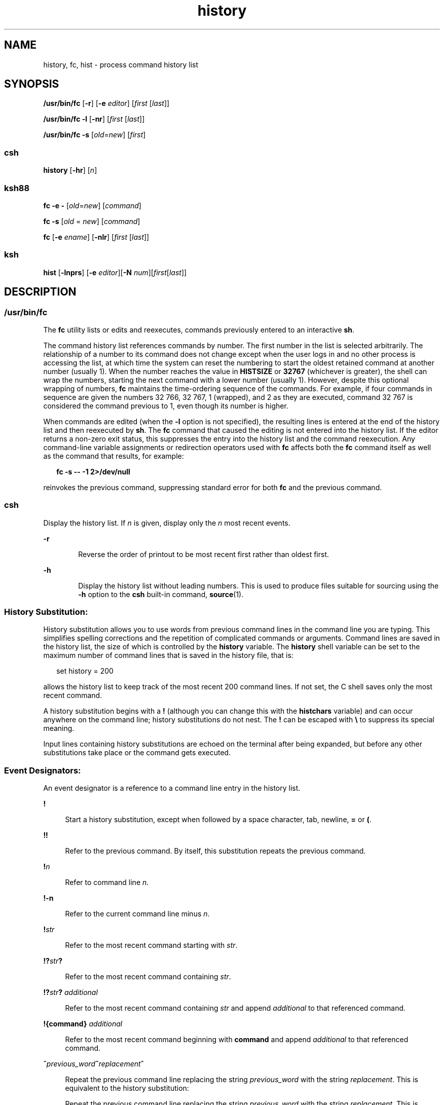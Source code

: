 '\" te
.\" Copyright 1989 AT&T
.\" Copyright (c) 2007, 2011, Oracle and/or its affiliates. All rights reserved.
.\" Portions Copyright (c) 1982-2007 AT&T Knowledge Ventures
.\" Portions Copyright (c) 1992, X/Open Company Limited All Rights Reserved
.\" Sun Microsystems, Inc. gratefully acknowledges The Open Group for permission to reproduce portions of its copyrighted documentation. Original documentation from The Open Group can be obtained online at  http://www.opengroup.org/bookstore/.
.\" The Institute of Electrical and Electronics Engineers and The Open Group, have given us permission to reprint portions of their documentation. In the following statement, the phrase "this text" refers to portions of the system documentation. Portions of this text are reprinted and reproduced in electronic form in the Sun OS Reference Manual, from IEEE Std 1003.1, 2004 Edition, Standard for Information Technology -- Portable Operating System Interface (POSIX), The Open Group Base Specifications Issue 6, Copyright (C) 2001-2004 by the Institute of Electrical and Electronics Engineers, Inc and The Open Group. In the event of any discrepancy between these versions and the original IEEE and The Open Group Standard, the original IEEE and The Open Group Standard is the referee document. The original Standard can be obtained online at http://www.opengroup.org/unix/online.html.  This notice shall appear on any product containing this material.
.TH history 1 "12 Jul 2011" "SunOS 5.11" "User Commands"
.SH NAME
history, fc, hist \- process command history list
.SH SYNOPSIS
.LP
.nf
\fB/usr/bin/fc\fR [\fB-r\fR] [\fB-e\fR \fIeditor\fR] [\fIfirst\fR [\fIlast\fR]]
.fi

.LP
.nf
\fB/usr/bin/fc\fR \fB-l\fR [\fB-nr\fR] [\fIfirst\fR [\fIlast\fR]]
.fi

.LP
.nf
\fB/usr/bin/fc\fR \fB-s\fR [\fIold\fR=\fInew\fR] [\fIfirst\fR]
.fi

.SS "csh"
.LP
.nf
\fBhistory\fR [\fB-hr\fR] [\fIn\fR]
.fi

.SS "ksh88"
.LP
.nf
\fBfc\fR \fB-e\fR \fB-\fR [\fIold\fR=\fInew\fR] [\fIcommand\fR]
.fi

.LP
.nf
\fBfc\fR \fB-s\fR [\fIold\fR = \fInew\fR] [\fIcommand\fR]
.fi

.LP
.nf
\fBfc\fR [\fB-e\fR \fIename\fR] [\fB-nlr\fR] [\fIfirst\fR [\fIlast\fR]]
.fi

.SS "ksh"
.LP
.nf
\fBhist\fR [\fB-lnprs\fR] [\fB-e\fR \fIeditor\fR][\fB-N\fR \fInum\fR][\fIfirst\fR[\fIlast\fR]]
.fi

.SH DESCRIPTION
.SS "/usr/bin/fc"
.sp
.LP
The \fBfc\fR utility lists or edits and reexecutes, commands previously entered to an interactive \fBsh\fR.
.sp
.LP
The command history list references commands by number. The first number in the list is selected arbitrarily. The relationship of a number to its command does not change except when the user logs in and no other process is accessing the list, at which time the system can reset the numbering to start the oldest retained command at another number (usually 1). When the number reaches the value in \fBHISTSIZE\fR or \fB32767\fR (whichever is greater), the shell can wrap the numbers, starting the next command with a lower number (usually 1). However, despite this optional wrapping of numbers, \fBfc\fR maintains the time-ordering sequence of the commands. For example, if four commands in sequence are given the numbers 32 766, 32 767, 1 (wrapped), and 2 as they are executed, command 32 767 is considered the command previous to 1, even though its number is higher.
.sp
.LP
When commands are edited (when the \fB-l\fR option is not specified), the resulting lines is entered at the end of the history list and then reexecuted by \fBsh\fR. The \fBfc\fR command that caused the editing is not entered into the history list. If the editor returns a non-zero exit status, this suppresses the entry into the history list and the command reexecution. Any command-line variable assignments or redirection operators used with \fBfc\fR affects both the \fBfc\fR command itself as well as the command that results, for example:
.sp
.in +2
.nf
\fBfc -s -- -1 2>/dev/null\fR
.fi
.in -2
.sp

.sp
.LP
reinvokes the previous command, suppressing standard error for both \fBfc\fR and the previous command.
.SS "csh"
.sp
.LP
Display the history list. If \fIn\fR is given, display only the \fIn\fR most recent events.
.sp
.ne 2
.mk
.na
\fB\fB-r\fR\fR
.ad
.RS 6n
.rt  
Reverse the order of printout to be most recent first rather than oldest first.
.RE

.sp
.ne 2
.mk
.na
\fB\fB-h\fR\fR
.ad
.RS 6n
.rt  
Display the history list without leading numbers. This is used to produce files suitable for sourcing using the \fB-h\fR option to the \fBcsh\fR built-in command, \fBsource\fR(1).
.RE

.SS "History Substitution:"
.sp
.LP
History substitution allows you to use words from previous command lines in the command line you are typing. This simplifies spelling corrections and the repetition of complicated commands or arguments. Command lines are saved in the history list, the size of which is controlled by the \fBhistory\fR variable. The \fBhistory\fR shell variable can be set to the maximum number of command lines that is saved in the history file, that is:
.sp
.in +2
.nf
set history = 200
.fi
.in -2

.sp
.LP
allows the history list to keep track of the most recent 200 command lines. If not set, the C shell saves only the most recent command.
.sp
.LP
A history substitution begins with a \fB!\fR (although you can change this with the \fBhistchars\fR variable) and can occur anywhere on the command line; history substitutions do not nest. The \fB!\fR can be escaped with \fB\e\fR to suppress its special meaning.
.sp
.LP
Input lines containing history substitutions are echoed on the terminal after being expanded, but before any other substitutions take place or the command gets executed.
.SS "Event Designators:"
.sp
.LP
An event designator is a reference to a command line entry in the history list.
.sp
.ne 2
.mk
.na
\fB\fB!\fR\fR
.ad
.sp .6
.RS 4n
Start a history substitution, except when followed by a space character, tab, newline, \fB=\fR or \fB(\fR.
.RE

.sp
.ne 2
.mk
.na
\fB\fB!!\fR\fR
.ad
.sp .6
.RS 4n
Refer to the previous command. By itself, this substitution repeats the previous command.
.RE

.sp
.ne 2
.mk
.na
\fB\fB!\fR\fIn\fR\fR
.ad
.sp .6
.RS 4n
Refer to command line \fIn\fR.
.RE

.sp
.ne 2
.mk
.na
\fB\fB!\fR\fB-n\fR\fR
.ad
.sp .6
.RS 4n
Refer to the current command line minus \fIn\fR.
.RE

.sp
.ne 2
.mk
.na
\fB\fB!\fR\fIstr\fR\fR
.ad
.sp .6
.RS 4n
Refer to the most recent command starting with \fIstr\fR.
.RE

.sp
.ne 2
.mk
.na
\fB\fB!?\fR\fIstr\fR\fB?\fR\fR
.ad
.sp .6
.RS 4n
Refer to the most recent command containing \fIstr\fR.
.RE

.sp
.ne 2
.mk
.na
\fB\fB!?\fR\fIstr\fR\fB?\fR \fIadditional\fR\fR
.ad
.sp .6
.RS 4n
Refer to the most recent command containing \fIstr\fR and append \fIadditional\fR to that referenced command.
.RE

.sp
.ne 2
.mk
.na
\fB\fB!{\fR\fBcommand\fR\fB}\fR \fIadditional\fR\fR
.ad
.sp .6
.RS 4n
Refer to the most recent command beginning with \fBcommand\fR and append \fIadditional\fR to that referenced command.
.RE

.sp
.ne 2
.mk
.na
\fB\fB^\fR\fIprevious_word\fR\fB^\fR\fIreplacement\fR\fB^\fR\fR
.ad
.sp .6
.RS 4n
Repeat the previous command line replacing the string \fIprevious_word\fR with the string \fIreplacement\fR. This is equivalent to the history substitution:
.sp
Repeat the previous command line replacing the string \fIprevious_word\fR with the string \fIreplacement\fR. This is equivalent to the history substitution:
.sp
.in +2
.nf
\fB!:s/\fR\fIprevious_word\fR\fB/\fR\fIreplacement\fR\fB/\fR.
.fi
.in -2

To re-execute a specific previous command \fBand\fR make such a substitution, say, re-executing command #6:
.sp
.in +2
.nf
\fB!:6s/\fR\fIprevious_word\fR\fB/\fR\fIreplacement\fR\fB/\fR.
.fi
.in -2

.RE

.SS "Word Designators:"
.sp
.LP
A `\fB:\fR' (colon) separates the event specification from the word designator. 2It can be omitted if the word designator begins with a \fB^\fR, \fB$\fR, \fB*\fR, \fB\(mi\fR or \fB%\fR. If the word is to be selected from the previous command, the second \fB!\fR character can be omitted from the event specification. For instance, \fB!!:1\fR and \fB!:1\fR both refer to the first word of the previous command, while \fB!!$\fR and \fB!$\fR both refer to the last word in the previous command. Word designators include:
.sp
.ne 2
.mk
.na
\fB\fB#\fR\fR
.ad
.RS 10n
.rt  
The entire command line typed so far.
.RE

.sp
.ne 2
.mk
.na
\fB\fB0\fR\fR
.ad
.RS 10n
.rt  
The first input word (command).
.RE

.sp
.ne 2
.mk
.na
\fB\fIn\fR\fR
.ad
.RS 10n
.rt  
The \fIn\fR'th argument.
.RE

.sp
.ne 2
.mk
.na
\fB\fB^\fR\fR
.ad
.RS 10n
.rt  
The first argument, that is, \fB1\fR.
.RE

.sp
.ne 2
.mk
.na
\fB\fB$\fR\fR
.ad
.RS 10n
.rt  
The last argument.
.RE

.sp
.ne 2
.mk
.na
\fB\fB%\fR\fR
.ad
.RS 10n
.rt  
The word matched by (the most recent) \fB?\fR\fIs\fR search.
.RE

.sp
.ne 2
.mk
.na
\fB\fIx\fR\fB\(mi\fR\fIy\fR\fR
.ad
.RS 10n
.rt  
A range of words; \fB\(mi\fR\fIy\fR abbreviates \fB0\(mi\fR\fIy\fR.
.RE

.sp
.ne 2
.mk
.na
\fB\fB*\fR\fR
.ad
.RS 10n
.rt  
All the arguments, or a null value if there is just one word in the event.
.RE

.sp
.ne 2
.mk
.na
\fB\fIx\fR\fB*\fR\fR
.ad
.RS 10n
.rt  
Abbreviates \fIx\fR\fB\(mi$\fR\fI\&.\fR
.RE

.sp
.ne 2
.mk
.na
\fB\fIx\fR\fB\(mi\fR\fR
.ad
.RS 10n
.rt  
Like \fIx\fR\fB*\fR but omitting word \fB$\fR.
.RE

.SS "Modifiers:"
.sp
.LP
After the optional word designator, you can add a sequence of one or more of the following modifiers, each preceded by a \fB:\fR.
.sp
.ne 2
.mk
.na
\fB\fBh\fR\fR
.ad
.RS 28n
.rt  
Remove a trailing pathname component, leaving the head.
.RE

.sp
.ne 2
.mk
.na
\fB\fBr\fR\fR
.ad
.RS 28n
.rt  
Remove a trailing suffix of the form `\fB\&.\fR\fIxxx\fR', leaving the basename.
.RE

.sp
.ne 2
.mk
.na
\fB\fBe\fR\fR
.ad
.RS 28n
.rt  
Remove all but the suffix, leaving the extension.
.RE

.sp
.ne 2
.mk
.na
\fB\fBs/\fR\fIoldchars\fR\fB/\fR\fIreplacements\fR\fB/\fR\fR
.ad
.RS 28n
.rt  
Substitute \fIreplacements\fR for \fIoldchars\fR. \fIoldchars\fR is a string that can contain embedded blank spaces, whereas \fIprevious_word\fR in the event designator can not.
.sp
.in +2
.nf
\fB^\fR\fIoldchars\fR\fB^\fR\fIreplacements\fR\fB^\fR
.fi
.in -2

.RE

.sp
.ne 2
.mk
.na
\fB\fBt\fR\fR
.ad
.RS 28n
.rt  
Remove all leading pathname components, leaving the tail.
.RE

.sp
.ne 2
.mk
.na
\fB\fB&\fR\fR
.ad
.RS 28n
.rt  
Repeat the previous substitution.
.RE

.sp
.ne 2
.mk
.na
\fB\fBg\fR\fR
.ad
.RS 28n
.rt  
Apply the change to the first occurrence of a match in each word, by prefixing the above (for example, \fBg&\fR).
.RE

.sp
.ne 2
.mk
.na
\fB\fBp\fR\fR
.ad
.RS 28n
.rt  
Print the new command but do not execute it.
.RE

.sp
.ne 2
.mk
.na
\fB\fBq\fR\fR
.ad
.RS 28n
.rt  
Quote the substituted words, escaping further substitutions.
.RE

.sp
.ne 2
.mk
.na
\fB\fBx\fR\fR
.ad
.RS 28n
.rt  
Like \fBq\fR, but break into words at each space character, tab or newline.
.RE

.sp
.LP
Unless preceded by a \fBg\fR, the modification is applied only to the first string that matches \fIoldchars\fR. An error results if no string matches.
.sp
.LP
The left-hand side of substitutions are not regular expressions, but character strings. Any character can be used as the delimiter in place of \fB/\fR. A backslash quotes the delimiter character. The character \fB&\fR, in the right hand side, is replaced by the text from the left-hand-side. The \fB&\fR can be quoted with a backslash. A null \fIoldchars\fR uses the previous string either from a \fIoldchars\fR or from a contextual scan string \fIs\fR from \fB!?\fR\fIs\fR. You can omit the rightmost delimiter if a newline immediately follows \fIreplacements\fR; the rightmost \fB?\fR in a context scan can similarly be omitted.
.sp
.LP
Without an event specification, a history reference refers either to the previous command, or to a previous history reference on the command line (if any).
.SS "ksh88"
.sp
.LP
Using \fBfc\fR, in the form of
.sp
.in +2
.nf
\fBfc -e \(mi [\fIold\fR=\fInew\fR] [\fIcommand\fR],\fR
.fi
.in -2
.sp

.sp
.LP
or
.sp
.in +2
.nf
\fBfc -s [\fIold\fR=\fInew\fR] [\fIcommand\fR],\fR
.fi
.in -2
.sp

.sp
.LP
the \fIcommand\fR is re-executed after the substitution \fIold\fR\fB=\fR\fInew\fR is performed. If there is not a \fIcommand\fR argument, the most recent command typed at this terminal is executed.
.sp
.LP
Using \fBfc\fR in the form of
.sp
.in +2
.nf
\fBfc [-e \fIename\fR] [-nlr ] [\fIfirst\fR [\fIlast\fR]],\fR
.fi
.in -2
.sp

.sp
.LP
a range of commands from \fIfirst\fR to \fIlast\fR is selected from the last \fBHISTSIZE\fR commands that were typed at the terminal. The arguments \fIfirst\fR and \fIlast\fR can be specified as a number or as a string. A string is used to locate the most recent command starting with the given string. A negative number is used as an offset to the current command number. If the \fB-l\fR flag is selected, the commands are listed on standard output. Otherwise, the editor program \fB-e\fR \fIname\fR is invoked on a file containing these keyboard commands. If \fIename\fR is not supplied, then the value of the variable \fBFCEDIT\fR (default \fB/bin/ed\fR) is used as the editor. When editing is complete, the edited command(s) is executed. If \fBlast\fR is not specified, it is set to \fIfirst\fR. If \fIfirst\fR is not specified, the default is the previous command for editing and \(mi16 for listing. The flag \fB-r\fR reverses the order of the commands and the flag \fB-n\fR suppresses command numbers when listing. (See \fBksh88\fR(1) for more about command line editing.)
.sp
.ne 2
.mk
.na
\fB\fBHISTFILE\fR\fR
.ad
.RS 12n
.rt  
If this variable is set when the shell is invoked, then the value is the pathname of the file that is used to store the command history.
.RE

.sp
.ne 2
.mk
.na
\fB\fBHISTSIZE\fR\fR
.ad
.RS 12n
.rt  
If this variable is set when the shell is invoked, then the number of previously entered commands that are accessible by this shell is greater than or equal to this number. The default is \fB128\fR.
.RE

.SS "Command Re-entry:"
.sp
.LP
The text of the last \fBHISTSIZE\fR (default 128) commands entered from a terminal device is saved in a \fBhistory\fR file. The file \fB$HOME/.sh_history\fR is used if the \fBHISTFILE\fR variable is not set or if the file it names is not writable. A shell can access the commands of all \fIinteractive\fR shells which use the same named \fBHISTFILE\fR. The special command \fBfc\fR is used to list or edit a portion of this file. The portion of the file to be edited or listed can be selected by number or by giving the first character or characters of the command. A single command or range of commands can be specified. If you do not specify an editor program as an argument to \fBfc\fR then the value of the variable \fBFCEDIT\fR is used. If \fBFCEDIT\fR is not defined then \fB/bin/ed\fR is used. The edited command(s) is printed and re-executed upon leaving the editor. The editor name \fB\(mi\fR is used to skip the editing phase and to re-execute the command. In this case a substitution parameter of the form \fIold\fR\fB=\fR\fInew\fR can be used to modify the command before execution. For example, if \fBr\fR is aliased to \fBa\'fc\fR \fB-e\fR \fB\(mi a\'\fR then typing \fB`r\fR \fBbad=good\fR \fBc'\fR re-executes the most recent command which starts with the letter \fBc\fR, replacing the first occurrence of the string \fBbad\fR with the string \fBgood\fR.
.sp
.LP
Using the \fBfc\fR built-in command within a compound command causes the whole command to disappear from the history file.
.SS "ksh"
.sp
.LP
\fBhist\fR lists, edits, or re-executes commands previously entered into the current shell environment.
.sp
.LP
The command history list references commands by number. The first number in the list is selected arbitrarily. The relationship of a number to its command does not change during a login session. When the number reaches \fB32767\fR the number wraps around to \fB1\fR but maintains the ordering.
.sp
.LP
When the \fBl\fR option is not specified, and commands are edited, the resulting lines are entered at the end of the history list and then re-executed by the current shell. The \fBhist\fR command that caused the editing is not entered into the history list. If the editor returns a \fBnon-zero\fR exit status, this suppresses the entry into the history list and the command re-execution. Command line variable assignments and redirections affect both the \fBhist\fR command and the commands that are re-executed. 
.sp
.LP
\fIfirst\fR and \fIlast\fR define the range of commands. Specify \fIfirst\fR and \fIlast\fR as one of the following:
.sp
.ne 2
.mk
.na
\fB\fInumber\fR\fR
.ad
.RS 11n
.rt  
A positive number representing a command number. A \fB+\fR sign can precede  \fInumber\fR.
.RE

.sp
.ne 2
.mk
.na
\fB\fB-\fR\fInumber\fR\fR
.ad
.RS 11n
.rt  
A negative number representing a command that was executed \fInumber\fR commands previously. For example, \fB-1\fR is the previous command.
.RE

.sp
.ne 2
.mk
.na
\fB\fIstring\fR\fR
.ad
.RS 11n
.rt  
\fIstring\fR indicates the most recently entered command that begins with \fIstring\fR. \fIstring\fR should not contain an \fB=\fR.
.RE

.sp
.LP
If \fIfirst\fR is omitted, the previous command is used, unless \fB-l\fR is specified, in which case it defaults to \fB-16\fR and last defaults to \fB-1\fR.
.sp
.LP
If \fIfirst\fR is specified and \fIlast\fR is omitted, then \fIlast\fR defaults to \fIfirst\fR unless \fB-l\fR is specified in which case it defaults to \fB-1\fR.
.sp
.LP
If no editor is specified, then the editor specified by the \fBHISTEDIT\fR variable is used if set, or the \fBFCEDIT\fR variable is used if set, otherwise, \fBed\fR is used.
.SH OPTIONS
.sp
.LP
The following options are supported:
.sp
.ne 2
.mk
.na
\fB\fB\fR\fB-e\fR \fIeditor\fR\fR
.ad
.RS 13n
.rt  
Uses the editor named by \fIeditor\fR to edit the commands. The \fIeditor\fR string is a utility name, subject to search via the \fBPATH\fR variable. The value in the \fBFCEDIT\fR variable is used as a default when \fB-e\fR is not specified. If \fBFCEDIT\fR is null or unset, \fBed\fR is used as the editor.
.RE

.sp
.ne 2
.mk
.na
\fB\fB-l\fR\fR
.ad
.RS 13n
.rt  
(The letter ell.) Lists the commands rather than invoking an editor on them. The commands is written in the sequence indicated by the \fIfirst\fR and \fIlast\fR operands, as affected by \fB-r\fR, with each command preceded by the command number.
.RE

.sp
.ne 2
.mk
.na
\fB\fB-n\fR\fR
.ad
.RS 13n
.rt  
Suppresses command numbers when listing with \fB-l\fR.
.RE

.sp
.ne 2
.mk
.na
\fB\fB-r\fR\fR
.ad
.RS 13n
.rt  
Reverses the order of the commands listed (with \fB-l\fR \fB)\fR or edited (with neither \fB-l\fR nor \fB-s\fR).
.RE

.sp
.ne 2
.mk
.na
\fB\fB-s\fR\fR
.ad
.RS 13n
.rt  
Re-executes the command without invoking an editor.
.RE

.SS "ksh"
.sp
.LP
\fBksh\fR supports the following options:
.sp
.ne 2
.mk
.na
\fB\fB-e\fR \fIeditor\fR\fR
.ad
.RS 13n
.rt  
Specify the editor to use to edit the history command. A value of \fB-\fR for \fIeditor\fR is equivalent to specifying the \fB-s\fR option.
.RE

.sp
.ne 2
.mk
.na
\fB\fB-l\fR\fR
.ad
.RS 13n
.rt  
List the commands rather than editing and re-executing them.
.RE

.sp
.ne 2
.mk
.na
\fB\fB-N\fR \fInum\fR\fR
.ad
.RS 13n
.rt  
Start at \fInum\fR commands back.
.RE

.sp
.ne 2
.mk
.na
\fB\fB-n\fR\fR
.ad
.RS 13n
.rt  
Suppress the command numbers when the commands are listed.
.RE

.sp
.ne 2
.mk
.na
\fB\fB-p\fR\fR
.ad
.RS 13n
.rt  
Write the result of history expansion for each operand to standard output. All other options are ignored.
.RE

.sp
.ne 2
.mk
.na
\fB\fB-r\fR\fR
.ad
.RS 13n
.rt  
Reverse the order of the commands.
.RE

.sp
.ne 2
.mk
.na
\fB\fB-s\fR\fR
.ad
.RS 13n
.rt  
Re-execute the command without invoking an editor. In this case an operand of the form \fIold=new\fR can be specified to change the first occurrence of the string \fIold\fR in the command to \fInew\fR before re-executing the command.
.RE

.SH OPERANDS
.sp
.LP
The following operands are supported:
.sp
.ne 2
.mk
.na
\fB\fIfirst\fR\fR
.ad
.br
.na
\fB\fIlast\fR\fR
.ad
.RS 9n
.rt  
Selects the commands to list or edit. The number of previous commands that can be accessed is determined by the value of the \fBHISTSIZE\fR variable. The value of \fIfirst\fR or \fIlast\fR or both is one of the following:
.sp
.ne 2
.mk
.na
\fB[\fB+\fR]\fInumber\fR\fR
.ad
.RS 14n
.rt  
A positive number representing a command number. Command numbers can be displayed with the \fB-l\fR option.
.RE

.sp
.ne 2
.mk
.na
\fB\fB\(mi\fR\fInumber\fR\fR
.ad
.RS 14n
.rt  
A negative decimal number representing the command that was executed \fInumber\fR of commands previously. For example, \fB\(mi1\fR is the immediately previous command.
.RE

.sp
.ne 2
.mk
.na
\fB\fIstring\fR\fR
.ad
.RS 14n
.rt  
A string indicating the most recently entered command that begins with that string. If the \fIold=new\fR operand is not also specified with \fB-s\fR, the string form of the \fIfirst\fR operand cannot contain an embedded equal sign.
.sp
When the synopsis form with \fB-s\fR is used, if \fIfirst\fR is omitted, the previous command is used.
.sp
For the synopsis forms without \fB-s\fR \fB:\fR
.RS +4
.TP
.ie t \(bu
.el o
If \fIlast\fR is omitted, \fIlast\fR defaults to the previous command when \fB-l\fR is specified; otherwise, it defaults to \fIfirst\fR.
.RE
.RS +4
.TP
.ie t \(bu
.el o
If \fIfirst\fR and \fIlast\fR are both omitted, the previous 16 commands is listed or the previous single command is edited (based on the \fB-l\fR option).
.RE
.RS +4
.TP
.ie t \(bu
.el o
If \fIfirst\fR and \fIlast\fR are both present, all of the commands from \fIfirst\fR to \fIlast\fR is edited (without \fB-l\fR \fB)\fR or listed (with \fB-l\fR). Editing multiple commands is accomplished by presenting to the editor all of the commands at one time, each command starting on a new line. If \fIfirst\fR represents a newer command than \fIlast\fR, the commands is listed or edited in reverse sequence, equivalent to using \fB-r\fR. For example, the following commands on the first line are equivalent to the corresponding commands on the second:
.sp
.in +2
.nf
fc -r 10 20     fc    30 40 
fc   20 10      fc -r 40 30
.fi
.in -2

.RE
.RS +4
.TP
.ie t \(bu
.el o
When a range of commands is used, it is not be an error to specify \fIfirst\fR or \fIlast\fR values that are not in the history list. \fBfc\fR substitutes the value representing the oldest or newest command in the list, as appropriate. For example, if there are only ten commands in the history list, numbered 1 to 10:
.sp
.in +2
.nf
fc -l 
fc 1 99
.fi
.in -2

lists and edits, respectively, all ten commands.
.RE
.RE

.sp
.ne 2
.mk
.na
\fB\fIold=new\fR\fR
.ad
.RS 14n
.rt  
Replace the first occurrence of string \fIold\fR in the commands to be reexecuted by the string \fInew\fR.
.RE

.RE

.SH OUTPUT
.sp
.LP
When the \fB-l\fR option is used to list commands, the format of each command in the list is as follows:
.sp
.in +2
.nf
\fB"%d\et%s\en", <\fR\fIline number\fR\fB>, <\fR\fIcommand\fR\fB>\fR
.fi
.in -2

.sp
.LP
If both the \fB-l\fR and \fB-n\fR options are specified, the format of each command is:
.sp
.in +2
.nf
\fB"\et%s\en", <\fR\fIcommand\fR\fB>\fR
.fi
.in -2

.sp
.LP
If the \fIcommand\fR\fIcommand\fR consists of more than one line, the lines after the first are displayed as:
.sp
.in +2
.nf
\fB"\et%s\en", <\fR\fIcontinued-command\fR\fB>\fR
.fi
.in -2

.SH EXAMPLES
.LP
\fBExample 1 \fRUsing history and fc
.sp
.in +2
.nf
             csh                                     ksh88

% history                               $ fc -l
  1   cd /etc                             1   cd /etc
  2   vi passwd                           2   vi passwd
  3   date                                3   date
  4   cd                                  4   cd
  5   du .                                5   du .
  6   ls -t                               6   ls -t
  7   history                             7   fc -l

% !d                                    $ fc -e - d
  du .                                    du .
  262   ./SCCS                            262   ./SCCS
  336   .                                 336   .

% !da                                   $ fc -e - da
  Thu Jul 21 17:29:56 PDT 1994            Thu Jul 21 17:29:56 PDT 1994

%                                       $ alias \e!='fc -e -'

% !!                                    $ !
  date                                    alias ='fc -e -'
  Thu Jul 21 17:29:56 PDT 1994
.fi
.in -2

.SH ENVIRONMENT VARIABLES
.sp
.LP
See \fBenviron\fR(5) for descriptions of the following environment variables that affect the execution of \fBfc\fR: \fBLC_CTYPE\fR, \fBLC_MESSAGES\fR, and \fBNLSPATH\fR.
.sp
.ne 2
.mk
.na
\fB\fBFCEDIT\fR\fR
.ad
.RS 12n
.rt  
This variable, when expanded by the shell, determines the default value for the \fB-e\fR \fIeditor\fR option's \fIeditor\fR option-argument. If \fBFCEDIT\fR is null or unset, \fBed\fR(1) is used as the editor.
.RE

.sp
.ne 2
.mk
.na
\fB\fBHISTFILE\fR\fR
.ad
.RS 12n
.rt  
Determine a pathname naming a command history file. If the \fBHISTFILE\fR variable is not set, the shell can attempt to access or create a file \fB\&.sh_history\fR in the user's home directory. If the shell cannot obtain both read and write access to, or create, the history file, it uses an unspecified mechanism that allows the history to operate properly. (References to history ``file'' in this section are understood to mean this unspecified mechanism in such cases.) \fBfc\fR can choose to access this variable only when initializing the history file; this initialization occurs when \fBfc\fR or \fBsh\fR first attempt to retrieve entries from, or add entries to, the file, as the result of commands issued by the user, the file named by the \fBENV\fR variable, or a system startup file such as \fB/etc/profile\fR. (The initialization process for the history file can be dependent on the system startup files, in that they can contain commands that effectively preempts the user's settings of \fBHISTFILE\fR and \fBHISTSIZE\fR. For example, function definition commands are recorded in the history file, unless the \fBset\fR \fB-o\fR \fBnolog\fR option is set. If the system administrator includes function definitions in some system startup file called before the \fBENV\fR file, the history file is initialized before the user gets a chance to influence its characteristics.) The variable \fBHISTFILE\fR is accessed initially when the shell is invoked. Any changes to \fBHISTFILE\fR does not take effect until another shell is invoked.
.RE

.sp
.ne 2
.mk
.na
\fB\fBHISTSIZE\fR\fR
.ad
.RS 12n
.rt  
Determine a decimal number representing the limit to the number of previous commands that are accessible. If this variable is unset, an unspecified default greater than or equal to 128 are used. The variable \fBHISTSIZE\fR is accessed initially when the shell is invoked. Any changes to \fBHISTSIZE\fR does not take effect until another shell is invoked.
.RE

.SH EXIT STATUS
.sp
.LP
The following exit values are returned:
.sp
.ne 2
.mk
.na
\fB\fB0\fR\fR
.ad
.RS 6n
.rt  
Successful completion of the listing.
.RE

.sp
.ne 2
.mk
.na
\fB\fB>0\fR\fR
.ad
.RS 6n
.rt  
An error occurred.
.RE

.sp
.LP
Otherwise, the exit status is that of the commands executed by \fBfc\fR or \fBhist\fR.
.SH ATTRIBUTES
.sp
.LP
See \fBattributes\fR(5) for descriptions of the following attributes:
.sp

.sp
.TS
tab() box;
cw(2.75i) |cw(2.75i) 
lw(2.75i) |lw(2.75i) 
.
ATTRIBUTE TYPEATTRIBUTE VALUE
_
Availabilitysystem/core-os
.TE

.SH SEE ALSO
.sp
.LP
\fBcsh\fR(1), \fBed\fR(1), \fBksh\fR(1), \fBksh88\fR(1), \fBset\fR(1), \fBsh\fR(1), \fBsource\fR(1), \fBattributes\fR(5), \fBenviron\fR(5)
